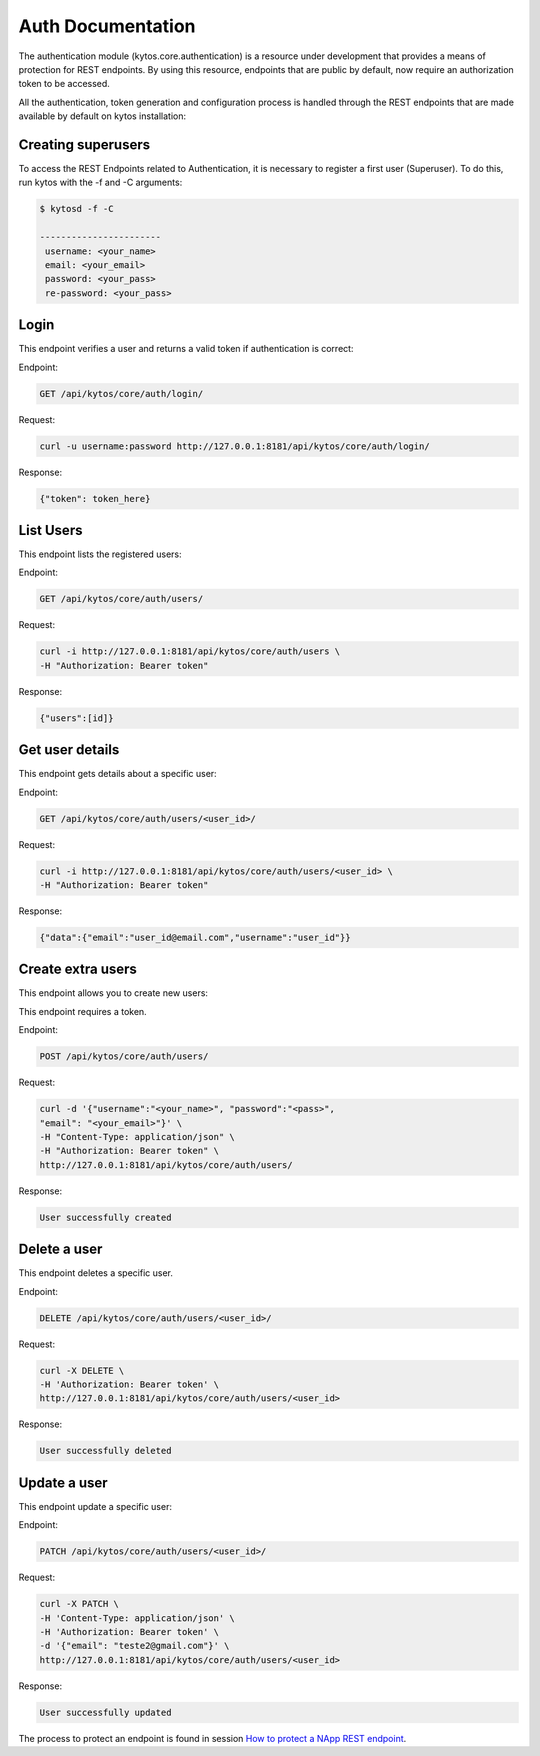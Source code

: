 ******************
Auth Documentation
******************

The authentication module (kytos.core.authentication) is a resource under
development that provides a means of protection for REST endpoints.
By using this resource, endpoints that are public by default,
now require an authorization token to be accessed.

All the authentication, token generation and configuration process is handled
through the REST endpoints that are made available by default on
kytos installation:

Creating superusers
===================

To access the REST Endpoints related to Authentication, it is necessary to 
register a first user (Superuser). To do this, run kytos with the -f and -C 
arguments:

.. code-block:: shell 

   $ kytosd -f -C

   -----------------------
    username: <your_name>
    email: <your_email>
    password: <your_pass>
    re-password: <your_pass>
   


Login
=====

This endpoint verifies a user and returns a valid token if authentication
is correct:

Endpoint:

.. code-block:: shell

    GET /api/kytos/core/auth/login/

Request:

.. code-block :: shell

    curl -u username:password http://127.0.0.1:8181/api/kytos/core/auth/login/

Response:

.. code-block:: shell

    {"token": token_here}

List Users
==========

This endpoint lists the registered users:

Endpoint:

.. code-block:: shell

    GET /api/kytos/core/auth/users/

Request:

.. code-block :: shell

    curl -i http://127.0.0.1:8181/api/kytos/core/auth/users \
    -H "Authorization: Bearer token"

Response:

.. code-block:: shell

   {"users":[id]}

Get user details
================

This endpoint gets details about a specific user:

Endpoint:

.. code-block:: shell

    GET /api/kytos/core/auth/users/<user_id>/

Request:

.. code-block :: shell

    curl -i http://127.0.0.1:8181/api/kytos/core/auth/users/<user_id> \
    -H "Authorization: Bearer token"

Response:

.. code-block:: shell
 
   {"data":{"email":"user_id@email.com","username":"user_id"}}

Create extra users
==================

This endpoint allows you to create new users:

This endpoint requires a token.

Endpoint:

.. code-block:: shell

    POST /api/kytos/core/auth/users/

Request:

.. code-block :: shell

    curl -d '{"username":"<your_name>", "password":"<pass>", 
    "email": "<your_email>"}' \
    -H "Content-Type: application/json" \
    -H "Authorization: Bearer token" \
    http://127.0.0.1:8181/api/kytos/core/auth/users/


Response:

.. code-block:: shell

    User successfully created

Delete a user
=============

This endpoint deletes a specific user.

Endpoint:

.. code-block:: shell

    DELETE /api/kytos/core/auth/users/<user_id>/

Request:

.. code-block :: shell

    curl -X DELETE \
    -H 'Authorization: Bearer token' \
    http://127.0.0.1:8181/api/kytos/core/auth/users/<user_id>


Response:

.. code-block :: shell

  User successfully deleted

Update a user
=============

This endpoint update a specific user:

Endpoint:

.. code-block:: shell

    PATCH /api/kytos/core/auth/users/<user_id>/

Request:

.. code-block :: shell

    curl -X PATCH \
    -H 'Content-Type: application/json' \
    -H 'Authorization: Bearer token' \
    -d '{"email": "teste2@gmail.com"}' \
    http://127.0.0.1:8181/api/kytos/core/auth/users/<user_id>

Response:

.. code-block :: shell

    User successfully updated

The process to protect an endpoint is found in session `How to protect a NApp
REST endpoint <https://docs.kytos.io/developer/creating_a_napp/>`_.
